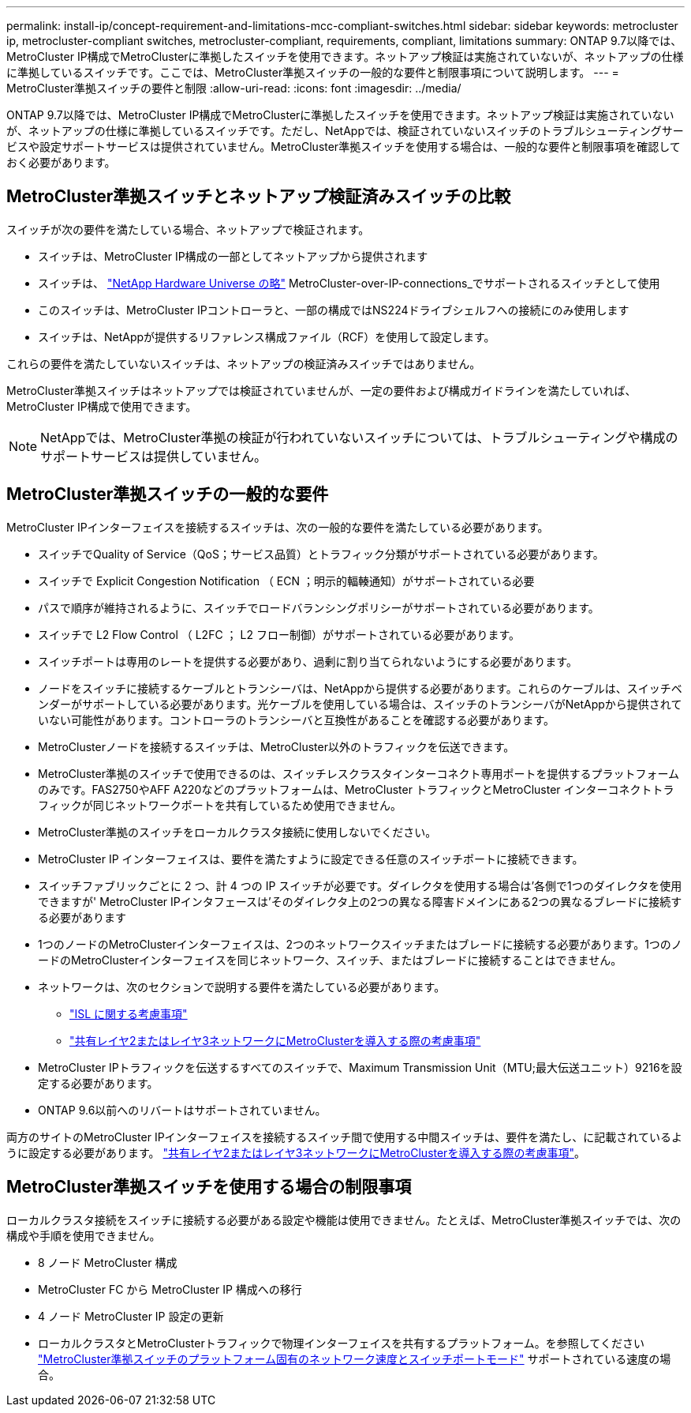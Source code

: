 ---
permalink: install-ip/concept-requirement-and-limitations-mcc-compliant-switches.html 
sidebar: sidebar 
keywords: metrocluster ip, metrocluster-compliant switches, metrocluster-compliant, requirements, compliant, limitations 
summary: ONTAP 9.7以降では、MetroCluster IP構成でMetroClusterに準拠したスイッチを使用できます。ネットアップ検証は実施されていないが、ネットアップの仕様に準拠しているスイッチです。ここでは、MetroCluster準拠スイッチの一般的な要件と制限事項について説明します。 
---
= MetroCluster準拠スイッチの要件と制限
:allow-uri-read: 
:icons: font
:imagesdir: ../media/


[role="lead"]
ONTAP 9.7以降では、MetroCluster IP構成でMetroClusterに準拠したスイッチを使用できます。ネットアップ検証は実施されていないが、ネットアップの仕様に準拠しているスイッチです。ただし、NetAppでは、検証されていないスイッチのトラブルシューティングサービスや設定サポートサービスは提供されていません。MetroCluster準拠スイッチを使用する場合は、一般的な要件と制限事項を確認しておく必要があります。



== MetroCluster準拠スイッチとネットアップ検証済みスイッチの比較

スイッチが次の要件を満たしている場合、ネットアップで検証されます。

* スイッチは、MetroCluster IP構成の一部としてネットアップから提供されます
* スイッチは、 link:https://hwu.netapp.com/["NetApp Hardware Universe の略"^] MetroCluster-over-IP-connections_でサポートされるスイッチとして使用
* このスイッチは、MetroCluster IPコントローラと、一部の構成ではNS224ドライブシェルフへの接続にのみ使用します
* スイッチは、NetAppが提供するリファレンス構成ファイル（RCF）を使用して設定します。


これらの要件を満たしていないスイッチは、ネットアップの検証済みスイッチではありません。

MetroCluster準拠スイッチはネットアップでは検証されていませんが、一定の要件および構成ガイドラインを満たしていれば、MetroCluster IP構成で使用できます。


NOTE: NetAppでは、MetroCluster準拠の検証が行われていないスイッチについては、トラブルシューティングや構成のサポートサービスは提供していません。



== MetroCluster準拠スイッチの一般的な要件

MetroCluster IPインターフェイスを接続するスイッチは、次の一般的な要件を満たしている必要があります。

* スイッチでQuality of Service（QoS；サービス品質）とトラフィック分類がサポートされている必要があります。
* スイッチで Explicit Congestion Notification （ ECN ；明示的輻輳通知）がサポートされている必要
* パスで順序が維持されるように、スイッチでロードバランシングポリシーがサポートされている必要があります。
* スイッチで L2 Flow Control （ L2FC ； L2 フロー制御）がサポートされている必要があります。
* スイッチポートは専用のレートを提供する必要があり、過剰に割り当てられないようにする必要があります。
* ノードをスイッチに接続するケーブルとトランシーバは、NetAppから提供する必要があります。これらのケーブルは、スイッチベンダーがサポートしている必要があります。光ケーブルを使用している場合は、スイッチのトランシーバがNetAppから提供されていない可能性があります。コントローラのトランシーバと互換性があることを確認する必要があります。
* MetroClusterノードを接続するスイッチは、MetroCluster以外のトラフィックを伝送できます。
* MetroCluster準拠のスイッチで使用できるのは、スイッチレスクラスタインターコネクト専用ポートを提供するプラットフォームのみです。FAS2750やAFF A220などのプラットフォームは、MetroCluster トラフィックとMetroCluster インターコネクトトラフィックが同じネットワークポートを共有しているため使用できません。
* MetroCluster準拠のスイッチをローカルクラスタ接続に使用しないでください。
* MetroCluster IP インターフェイスは、要件を満たすように設定できる任意のスイッチポートに接続できます。
* スイッチファブリックごとに 2 つ、計 4 つの IP スイッチが必要です。ダイレクタを使用する場合は'各側で1つのダイレクタを使用できますが' MetroCluster IPインタフェースは'そのダイレクタ上の2つの異なる障害ドメインにある2つの異なるブレードに接続する必要があります
* 1つのノードのMetroClusterインターフェイスは、2つのネットワークスイッチまたはブレードに接続する必要があります。1つのノードのMetroClusterインターフェイスを同じネットワーク、スイッチ、またはブレードに接続することはできません。
* ネットワークは、次のセクションで説明する要件を満たしている必要があります。
+
** link:concept-requirements-isls.html["ISL に関する考慮事項"]
** link:concept-considerations-layer-2-layer-3.html["共有レイヤ2またはレイヤ3ネットワークにMetroClusterを導入する際の考慮事項"]


* MetroCluster IPトラフィックを伝送するすべてのスイッチで、Maximum Transmission Unit（MTU;最大伝送ユニット）9216を設定する必要があります。
* ONTAP 9.6以前へのリバートはサポートされていません。


両方のサイトのMetroCluster IPインターフェイスを接続するスイッチ間で使用する中間スイッチは、要件を満たし、に記載されているように設定する必要があります。 link:concept-considerations-layer-2-layer-3.html["共有レイヤ2またはレイヤ3ネットワークにMetroClusterを導入する際の考慮事項"]。



== MetroCluster準拠スイッチを使用する場合の制限事項

ローカルクラスタ接続をスイッチに接続する必要がある設定や機能は使用できません。たとえば、MetroCluster準拠スイッチでは、次の構成や手順を使用できません。

* 8 ノード MetroCluster 構成
* MetroCluster FC から MetroCluster IP 構成への移行
* 4 ノード MetroCluster IP 設定の更新
* ローカルクラスタとMetroClusterトラフィックで物理インターフェイスを共有するプラットフォーム。を参照してください link:concept-network-speeds-and-switchport-modes.html["MetroCluster準拠スイッチのプラットフォーム固有のネットワーク速度とスイッチポートモード"] サポートされている速度の場合。

